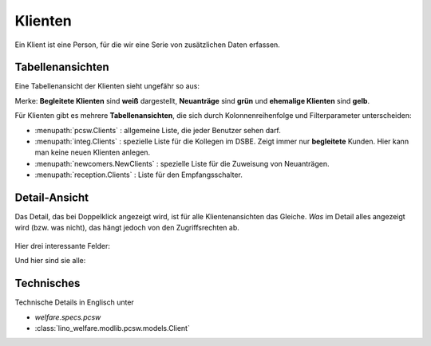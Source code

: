 .. _welfare.de.clients:

========
Klienten
========

Ein Klient ist eine Person, für die wir eine Serie von zusätzlichen
Daten erfassen.


Tabellenansichten
=================

Eine Tabellenansicht der Klienten sieht ungefähr so aus:

.. image:: /tour/contacts.Clients.grid.png

Merke: **Begleitete Klienten** sind **weiß** dargestellt,  **Neuanträge** sind **grün** und **ehemalige Klienten** sind **gelb**.

Für Klienten gibt es mehrere **Tabellenansichten**, die sich durch
Kolonnenreihenfolge und Filterparameter unterscheiden:

.. 
  actors_overview:: pcsw.Clients integ.Clients reception.Clients
                     newcomers.NewClients debts.Clients

- :menupath:`pcsw.Clients` :
  allgemeine Liste, die jeder Benutzer sehen darf.

- :menupath:`integ.Clients` :
  spezielle Liste für die Kollegen im DSBE.
  Zeigt immer nur **begleitete** Kunden. 
  Hier kann man keine neuen Klienten anlegen.

- :menupath:`newcomers.NewClients` :
  spezielle Liste für die Zuweisung von Neuanträgen.

- :menupath:`reception.Clients` : 
  Liste für den Empfangsschalter.


Detail-Ansicht
==============

Das Detail, das bei Doppelklick angezeigt wird, ist für alle
Klientenansichten das Gleiche.  *Was* im Detail alles angezeigt wird
(bzw. was nicht), das hängt jedoch von den Zugriffsrechten ab.

  .. image:: /tour/contacts.Clients.detail.png

Hier drei interessante Felder:

.. show_fields:: pcsw.Client
   unemployed_since seeking_since unavailable_until

Und hier sind sie alle:

.. show_fields:: pcsw.Client
   :debug:


Technisches
===========

Technische Details in Englisch unter 

- `welfare.specs.pcsw`
- :class:`lino_welfare.modlib.pcsw.models.Client`

